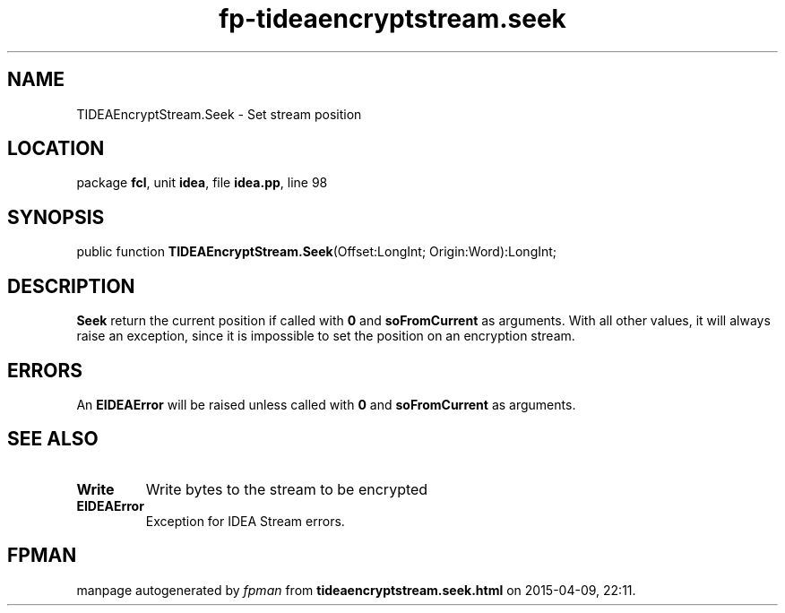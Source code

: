 .\" file autogenerated by fpman
.TH "fp-tideaencryptstream.seek" 3 "2014-03-14" "fpman" "Free Pascal Programmer's Manual"
.SH NAME
TIDEAEncryptStream.Seek - Set stream position
.SH LOCATION
package \fBfcl\fR, unit \fBidea\fR, file \fBidea.pp\fR, line 98
.SH SYNOPSIS
public function \fBTIDEAEncryptStream.Seek\fR(Offset:LongInt; Origin:Word):LongInt;
.SH DESCRIPTION
\fBSeek\fR return the current position if called with \fB0\fR and \fBsoFromCurrent\fR as arguments. With all other values, it will always raise an exception, since it is impossible to set the position on an encryption stream.


.SH ERRORS
An \fBEIDEAError\fR will be raised unless called with \fB0\fR and \fBsoFromCurrent\fR as arguments.


.SH SEE ALSO
.TP
.B Write
Write bytes to the stream to be encrypted
.TP
.B EIDEAError
Exception for IDEA Stream errors.

.SH FPMAN
manpage autogenerated by \fIfpman\fR from \fBtideaencryptstream.seek.html\fR on 2015-04-09, 22:11.

